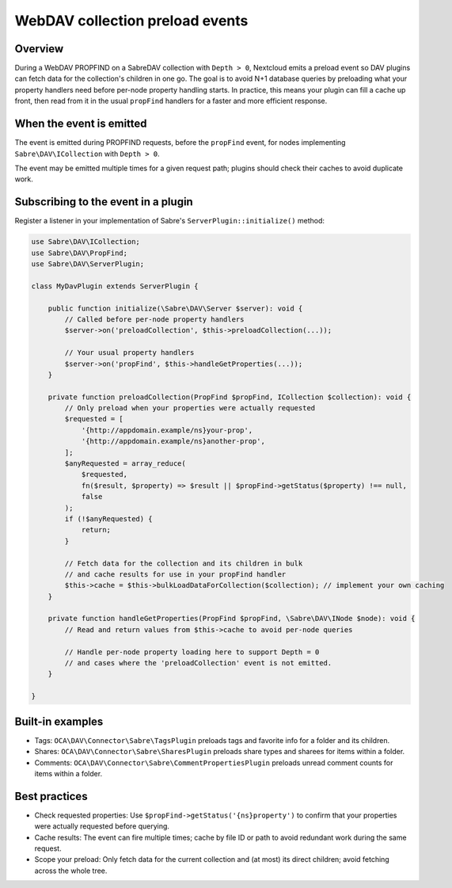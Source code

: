 .. _collection_preload:

=================================
WebDAV collection preload events
=================================

Overview
--------

During a WebDAV PROPFIND on a SabreDAV collection with ``Depth > 0``,
Nextcloud emits a preload event so DAV plugins can fetch data for the
collection's children in one go. The goal is to avoid N+1 database queries by
preloading what your property handlers need before per-node property handling
starts. In practice, this means your plugin can fill a cache up front, then
read from it in the usual ``propFind`` handlers for a faster and more
efficient response.

When the event is emitted
-------------------------

The event is emitted during PROPFIND requests, before the ``propFind`` event,
for nodes implementing ``Sabre\DAV\ICollection`` with ``Depth > 0``.

The event may be emitted multiple times for a given request path; plugins should
check their caches to avoid duplicate work.

Subscribing to the event in a plugin
------------------------------------

Register a listener in your implementation of Sabre's ``ServerPlugin::initialize()`` method:

.. code-block:: php

   use Sabre\DAV\ICollection;
   use Sabre\DAV\PropFind;
   use Sabre\DAV\ServerPlugin;

   class MyDavPlugin extends ServerPlugin {

       public function initialize(\Sabre\DAV\Server $server): void {
           // Called before per-node property handlers
           $server->on('preloadCollection', $this->preloadCollection(...));

           // Your usual property handlers
           $server->on('propFind', $this->handleGetProperties(...));
       }

       private function preloadCollection(PropFind $propFind, ICollection $collection): void {
           // Only preload when your properties were actually requested
           $requested = [
               '{http://appdomain.example/ns}your-prop',
               '{http://appdomain.example/ns}another-prop',
           ];
           $anyRequested = array_reduce(
               $requested,
               fn($result, $property) => $result || $propFind->getStatus($property) !== null,
               false
           );
           if (!$anyRequested) {
               return;
           }

           // Fetch data for the collection and its children in bulk
           // and cache results for use in your propFind handler
           $this->cache = $this->bulkLoadDataForCollection($collection); // implement your own caching
       }

       private function handleGetProperties(PropFind $propFind, \Sabre\DAV\INode $node): void {
           // Read and return values from $this->cache to avoid per-node queries

           // Handle per-node property loading here to support Depth = 0
           // and cases where the 'preloadCollection' event is not emitted.
       }

   }


Built-in examples
-----------------

- Tags: ``OCA\DAV\Connector\Sabre\TagsPlugin`` preloads tags and favorite
  info for a folder and its children.
- Shares: ``OCA\DAV\Connector\Sabre\SharesPlugin`` preloads share types and
  sharees for items within a folder.
- Comments: ``OCA\DAV\Connector\Sabre\CommentPropertiesPlugin`` preloads unread
  comment counts for items within a folder.

Best practices
--------------

- Check requested properties: Use ``$propFind->getStatus('{ns}property')`` to
  confirm that your properties were actually requested before querying.
- Cache results: The event can fire multiple times; cache by file ID or path
  to avoid redundant work during the same request.
- Scope your preload: Only fetch data for the current collection and (at most)
  its direct children; avoid fetching across the whole tree.
